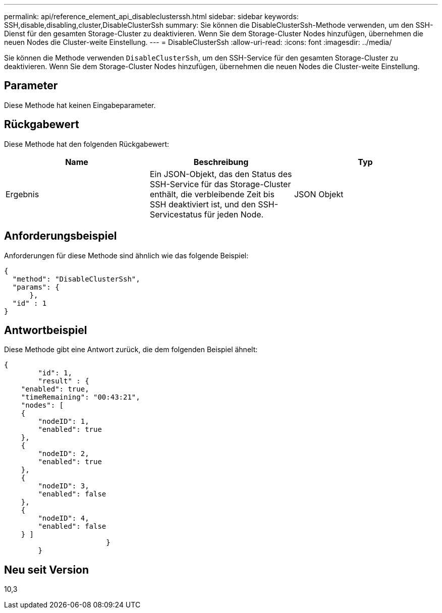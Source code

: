 ---
permalink: api/reference_element_api_disableclusterssh.html 
sidebar: sidebar 
keywords: SSH,disable,disabling,cluster,DisableClusterSsh 
summary: Sie können die DisableClusterSsh-Methode verwenden, um den SSH-Dienst für den gesamten Storage-Cluster zu deaktivieren. Wenn Sie dem Storage-Cluster Nodes hinzufügen, übernehmen die neuen Nodes die Cluster-weite Einstellung. 
---
= DisableClusterSsh
:allow-uri-read: 
:icons: font
:imagesdir: ../media/


[role="lead"]
Sie können die Methode verwenden `DisableClusterSsh`, um den SSH-Service für den gesamten Storage-Cluster zu deaktivieren. Wenn Sie dem Storage-Cluster Nodes hinzufügen, übernehmen die neuen Nodes die Cluster-weite Einstellung.



== Parameter

Diese Methode hat keinen Eingabeparameter.



== Rückgabewert

Diese Methode hat den folgenden Rückgabewert:

|===
| Name | Beschreibung | Typ 


 a| 
Ergebnis
 a| 
Ein JSON-Objekt, das den Status des SSH-Service für das Storage-Cluster enthält, die verbleibende Zeit bis SSH deaktiviert ist, und den SSH-Servicestatus für jeden Node.
 a| 
JSON Objekt

|===


== Anforderungsbeispiel

Anforderungen für diese Methode sind ähnlich wie das folgende Beispiel:

[listing]
----
{
  "method": "DisableClusterSsh",
  "params": {
      },
  "id" : 1
}
----


== Antwortbeispiel

Diese Methode gibt eine Antwort zurück, die dem folgenden Beispiel ähnelt:

[listing]
----
{
	"id": 1,
	"result" : {
    "enabled": true,
    "timeRemaining": "00:43:21",
    "nodes": [
    {
        "nodeID": 1,
        "enabled": true
    },
    {
        "nodeID": 2,
        "enabled": true
    },
    {
        "nodeID": 3,
        "enabled": false
    },
    {
        "nodeID": 4,
        "enabled": false
    } ]
			}
	}
----


== Neu seit Version

10,3
